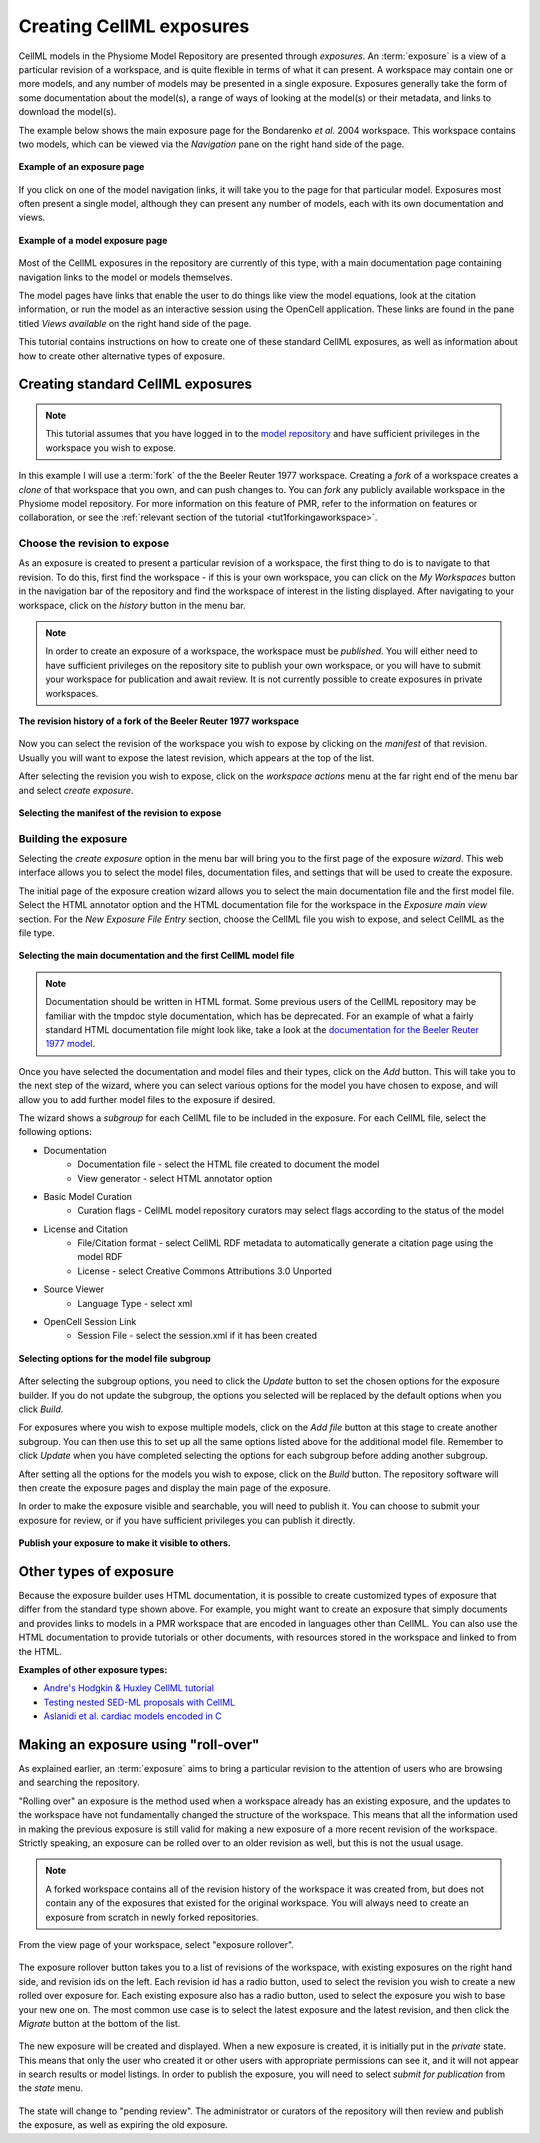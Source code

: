 .. _PMR-exposing-cellml:

.. index::
   single: exposure

=========================
Creating CellML exposures
=========================

.. sectionauthor:: Dougal Cowan

CellML models in the Physiome Model Repository are presented through *exposures*. An :term:`exposure` is a view of a particular revision of a workspace, and is quite flexible in terms of what it can present. A workspace may contain one or more models, and any number of models may be presented in a single exposure. Exposures generally take the form of some documentation about the model(s), a range of ways of looking at the model(s) or their metadata, and links to download the model(s). 

The example below shows the main exposure page for the Bondarenko *et al.* 2004 workspace. This workspace contains two models, which can be viewed via the *Navigation* pane on the right hand side of the page. 

.. figure:: /PMR/images/PMR-exposureeg1.png
   :align: center
   
   **Example of an exposure page**

If you click on one of the model navigation links, it will take you to the page for that particular model. Exposures most often present a single model, although they can present any number of models, each with its own documentation and views.
   
.. figure:: /PMR/images/PMR-exposureeg2.png
   :align: center
   
   **Example of a model exposure page**
   
Most of the CellML exposures in the repository are currently of this type, with a main documentation page containing navigation links to the model or models themselves.

The model pages have links that enable the user to do things like view the model equations, look at the citation information, or run the model as an interactive session using the OpenCell application. These links are found in the pane titled *Views available* on the right hand side of the page.

This tutorial contains instructions on how to create one of these standard CellML exposures, as well as information about how to create other alternative types of exposure.

Creating standard CellML exposures
==================================

.. note:: This tutorial assumes that you have logged in to the `model repository`_ and have sufficient privileges in the workspace you wish to expose.

In this example I will use a :term:`fork` of the the Beeler Reuter 1977 workspace. Creating a *fork* of a workspace creates a *clone* of that workspace that you own, and can push changes to. You can *fork* any publicly available workspace in the Physiome model repository. For more information on this feature of PMR, refer to the information on features or collaboration, or see the :ref:`relevant section of the tutorial <tut1forkingaworkspace>`.

Choose the revision to expose
-----------------------------

As an exposure is created to present a particular revision of a workspace, the first thing to do is to navigate to that revision. To do this, first find the workspace - if this is your own workspace, you can click on the *My Workspaces* button in the navigation bar of the repository and find the workspace of interest in the listing displayed. After navigating to your workspace, click on the *history* button in the menu bar.

.. note:: In order to create an exposure of a workspace, the workspace must be *published*. You will either need to have sufficient privileges on the repository site to publish your own workspace, or you will have to submit your workspace for publication and await review. It is not currently possible to create exposures in private workspaces.

.. figure:: /PMR/images/PMR-workspacehistory.png
   :align: center
   
   **The revision history of a fork of the Beeler Reuter 1977 workspace**

Now you can select the revision of the workspace you wish to expose by clicking on the *manifest* of that revision. Usually you will want to expose the latest revision, which appears at the top of the list.

After selecting the revision you wish to expose, click on the *workspace actions* menu at the far right end of the menu bar and select *create exposure*.

.. figure:: /PMR/images/PMR-revisioncreateexposure.png
   :align: center
   
   **Selecting the manifest of the revision to expose**

Building the exposure
---------------------

Selecting the *create exposure* option in the menu bar will bring you to the first page of the exposure *wizard*. This web interface allows you to select the model files, documentation files, and settings that will be used to create the exposure.

The initial page of the exposure creation wizard allows you to select the main documentation file and the first model file. Select the HTML annotator option and the HTML documentation file for the workspace in the *Exposure main view* section. For the *New Exposure File Entry* section, choose the CellML file you wish to expose, and select CellML as the file type.

.. figure:: /PMR/images/PMR-wizard1.png
   :align: center
   
   **Selecting the main documentation and the first CellML model file**

.. note:: Documentation should be written in HTML format. Some previous users of the CellML repository may be familiar with the tmpdoc style documentation, which has be deprecated. For an example of what a fairly standard HTML documentation file might look like, take a look at the `documentation for the Beeler Reuter 1977 model <http://models.cellml.org/workspace/beeler_reuter_1977/file/fdd29a005ffcf9a72d7ef2479cafb864ea1e887a/beeler_reuter_1977_documentation.html>`_.

Once you have selected the documentation and model files and their types, click on the *Add* button. This will take you to the next step of the wizard, where you can select various options for the model you have chosen to expose, and will allow you to add further model files to the exposure if desired.

The wizard shows a *subgroup* for each CellML file to be included in the exposure. For each CellML file, select the following options:

* Documentation
   * Documentation file - select the HTML file created to document the model
   * View generator - select HTML annotator option
* Basic Model Curation
   * Curation flags - CellML model repository curators may select flags according to the status of the model
* License and Citation
   * File/Citation format - select CellML RDF metadata to automatically generate a citation page using the model RDF
   * License - select Creative Commons Attributions 3.0 Unported
* Source Viewer
   * Language Type - select xml
* OpenCell Session Link
   * Session File - select the session.xml if it has been created

.. figure:: /PMR/images/PMR-wizard2.png
   :align: center
   
   **Selecting options for the model file subgroup**   

After selecting the subgroup options, you need to click the *Update* button to set the chosen options for the exposure builder. If you do not update the subgroup, the options you selected will be replaced by the default options when you click *Build*.
   
For exposures where you wish to expose multiple models, click on the *Add file* button at this stage to create another subgroup. You can then use this to set up all the same options listed above for the additional model file. Remember to click *Update* when you have completed selecting the options for each subgroup before adding another subgroup.
   
After setting all the options for the models you wish to expose, click on the *Build* button. The repository software will then create the exposure pages and display the main page of the exposure.

In order to make the exposure visible and searchable, you will need to publish it. You can choose to submit your exposure for review, or if you have sufficient privileges you can publish it directly.
   
.. figure:: /PMR/images/PMR-exposurepublish.png
   :align: center
   
   **Publish your exposure to make it visible to others.**

Other types of exposure
=======================

Because the exposure builder uses HTML documentation, it is possible to create customized types of exposure that differ from the standard type shown above. For example, you might want to create an exposure that simply documents and provides links to models in a PMR workspace that are encoded in languages other than CellML. You can also use the HTML documentation to provide tutorials or other documents, with resources stored in the workspace and linked to from the HTML.

**Examples of other exposure types:**

* `Andre's Hodgkin & Huxley CellML tutorial <http://models.cellml.org/e/e1>`_
* `Testing nested SED-ML proposals with CellML <http://models.cellml.org/e/c2>`_
* `Aslanidi et al. cardiac models encoded in C <http://models.cellml.org/e/ca>`_
   
.. _model repository: http://models.cellml.org
.. _example HTML: http://models.cellml.org/workspace/beeler_reuter_1977/file/fdd29a005ffcf9a72d7ef2479cafb864ea1e887a/beeler_reuter_1977_documentation.html

Making an exposure using "roll-over"
====================================

As explained earlier, an :term:`exposure` aims to bring a particular revision to the attention of users who are browsing and searching the repository.

"Rolling over" an exposure is the method used when a workspace already has an existing exposure, and the updates to the workspace have not fundamentally changed the structure of the workspace.  This means that all the information used in making the previous exposure is still valid for making a new exposure of a more recent revision of the workspace. Strictly speaking, an exposure can be rolled over to an older revision as well, but this is not the usual usage.

.. note::
   A forked workspace contains all of the revision history of the workspace it was created from, but does not contain any of the exposures that existed for the original workspace. You will always need to create an exposure from scratch in newly forked repositories.

From the view page of your workspace, select "exposure rollover".

.. figure:: /PMR/images/PMR-tut1-rolloverbutton.png
   :align: center

The exposure rollover button takes you to a list of revisions of the workspace, with existing exposures on the right hand side, and revision ids on the left. Each revision id has a radio button, used to select the revision you wish to create a new rolled over exposure for. Each existing exposure also has a radio button, used to select the exposure you wish to base your new one on. The most common use case is to select the latest exposure and the latest revision, and then click the *Migrate* button at the bottom of the list.

.. figure:: /PMR/images/PMR-tut1-rolloverlist.png
   :align: center

The new exposure will be created and displayed. When a new exposure is created, it is initially put in the *private* state. This means that only the user who created it or other users with appropriate permissions can see it, and it will not appear in search results or model listings. In order to publish the exposure, you will need to select *submit for publication* from the *state* menu.

.. figure:: /PMR/images/PMR-tut1-submitforpublication.png
   :align: center

The state will change to "pending review". The administrator or curators of the repository will then review and publish the exposure, as well as expiring the old exposure.


.. _Physiome model repository: http://models.physiomeproject.org
